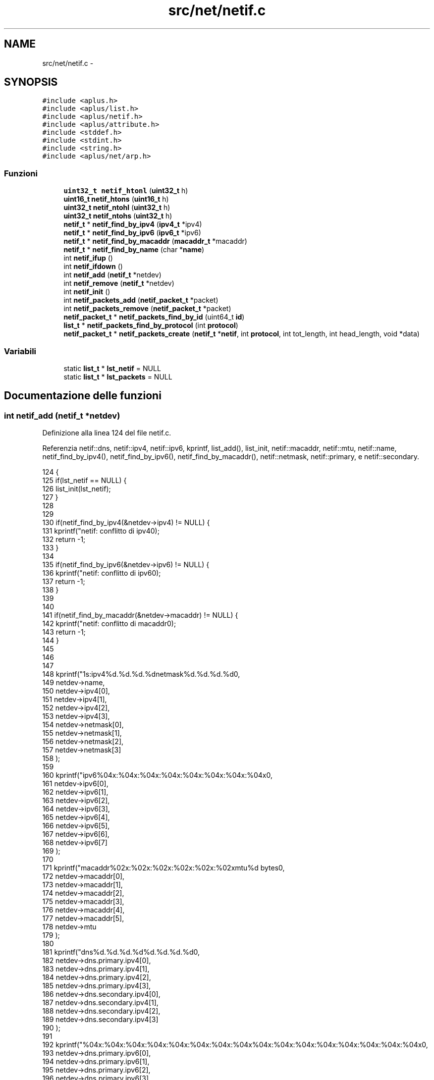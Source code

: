 .TH "src/net/netif.c" 3 "Dom 9 Nov 2014" "Version 0.1" "aPlus" \" -*- nroff -*-
.ad l
.nh
.SH NAME
src/net/netif.c \- 
.SH SYNOPSIS
.br
.PP
\fC#include <aplus\&.h>\fP
.br
\fC#include <aplus/list\&.h>\fP
.br
\fC#include <aplus/netif\&.h>\fP
.br
\fC#include <aplus/attribute\&.h>\fP
.br
\fC#include <stddef\&.h>\fP
.br
\fC#include <stdint\&.h>\fP
.br
\fC#include <string\&.h>\fP
.br
\fC#include <aplus/net/arp\&.h>\fP
.br

.SS "Funzioni"

.in +1c
.ti -1c
.RI "\fBuint32_t\fP \fBnetif_htonl\fP (\fBuint32_t\fP h)"
.br
.ti -1c
.RI "\fBuint16_t\fP \fBnetif_htons\fP (\fBuint16_t\fP h)"
.br
.ti -1c
.RI "\fBuint32_t\fP \fBnetif_ntohl\fP (\fBuint32_t\fP h)"
.br
.ti -1c
.RI "\fBuint32_t\fP \fBnetif_ntohs\fP (\fBuint32_t\fP h)"
.br
.ti -1c
.RI "\fBnetif_t\fP * \fBnetif_find_by_ipv4\fP (\fBipv4_t\fP *ipv4)"
.br
.ti -1c
.RI "\fBnetif_t\fP * \fBnetif_find_by_ipv6\fP (\fBipv6_t\fP *ipv6)"
.br
.ti -1c
.RI "\fBnetif_t\fP * \fBnetif_find_by_macaddr\fP (\fBmacaddr_t\fP *macaddr)"
.br
.ti -1c
.RI "\fBnetif_t\fP * \fBnetif_find_by_name\fP (char *\fBname\fP)"
.br
.ti -1c
.RI "int \fBnetif_ifup\fP ()"
.br
.ti -1c
.RI "int \fBnetif_ifdown\fP ()"
.br
.ti -1c
.RI "int \fBnetif_add\fP (\fBnetif_t\fP *netdev)"
.br
.ti -1c
.RI "int \fBnetif_remove\fP (\fBnetif_t\fP *netdev)"
.br
.ti -1c
.RI "int \fBnetif_init\fP ()"
.br
.ti -1c
.RI "int \fBnetif_packets_add\fP (\fBnetif_packet_t\fP *packet)"
.br
.ti -1c
.RI "int \fBnetif_packets_remove\fP (\fBnetif_packet_t\fP *packet)"
.br
.ti -1c
.RI "\fBnetif_packet_t\fP * \fBnetif_packets_find_by_id\fP (uint64_t \fBid\fP)"
.br
.ti -1c
.RI "\fBlist_t\fP * \fBnetif_packets_find_by_protocol\fP (int \fBprotocol\fP)"
.br
.ti -1c
.RI "\fBnetif_packet_t\fP * \fBnetif_packets_create\fP (\fBnetif_t\fP *\fBnetif\fP, int \fBprotocol\fP, int tot_length, int head_length, void *data)"
.br
.in -1c
.SS "Variabili"

.in +1c
.ti -1c
.RI "static \fBlist_t\fP * \fBlst_netif\fP = NULL"
.br
.ti -1c
.RI "static \fBlist_t\fP * \fBlst_packets\fP = NULL"
.br
.in -1c
.SH "Documentazione delle funzioni"
.PP 
.SS "int netif_add (\fBnetif_t\fP *netdev)"

.PP
Definizione alla linea 124 del file netif\&.c\&.
.PP
Referenzia netif::dns, netif::ipv4, netif::ipv6, kprintf, list_add(), list_init, netif::macaddr, netif::mtu, netif::name, netif_find_by_ipv4(), netif_find_by_ipv6(), netif_find_by_macaddr(), netif::netmask, netif::primary, e netif::secondary\&.
.PP
.nf
124                                {
125     if(lst_netif == NULL) {
126         list_init(lst_netif);
127     }
128 
129 
130     if(netif_find_by_ipv4(&netdev->ipv4) != NULL) {
131         kprintf("netif: conflitto di ipv4\n");
132         return -1;
133     }
134 
135     if(netif_find_by_ipv6(&netdev->ipv6) != NULL) {
136         kprintf("netif: conflitto di ipv6\n");
137         return -1;
138     }
139 
140 
141     if(netif_find_by_macaddr(&netdev->macaddr) != NULL) {
142         kprintf("netif: conflitto di macaddr\n");
143         return -1;
144     }
145 
146 
147 
148     kprintf("\n%s:\tipv4\t%d\&.%d\&.%d\&.%d\n\tnetmask\t%d\&.%d\&.%d\&.%d\n",
149             netdev->name,
150             netdev->ipv4[0],
151             netdev->ipv4[1],
152             netdev->ipv4[2],
153             netdev->ipv4[3],
154             netdev->netmask[0],
155             netdev->netmask[1],
156             netdev->netmask[2],
157             netdev->netmask[3]
158     );
159 
160     kprintf("\tipv6\t%04x:%04x:%04x:%04x:%04x:%04x:%04x:%04x\n",
161             netdev->ipv6[0],
162             netdev->ipv6[1],
163             netdev->ipv6[2],
164             netdev->ipv6[3],
165             netdev->ipv6[4],
166             netdev->ipv6[5],
167             netdev->ipv6[6],
168             netdev->ipv6[7]
169     );
170 
171     kprintf("\tmacaddr\t%02x:%02x:%02x:%02x:%02x:%02x\n\tmtu\t%d bytes\n",
172             netdev->macaddr[0],
173             netdev->macaddr[1],
174             netdev->macaddr[2],
175             netdev->macaddr[3],
176             netdev->macaddr[4],
177             netdev->macaddr[5],
178             netdev->mtu
179     );
180 
181     kprintf("\tdns\t%d\&.%d\&.%d\&.%d\n\t\t%d\&.%d\&.%d\&.%d\n",
182             netdev->dns\&.primary\&.ipv4[0],
183             netdev->dns\&.primary\&.ipv4[1],
184             netdev->dns\&.primary\&.ipv4[2],
185             netdev->dns\&.primary\&.ipv4[3],
186             netdev->dns\&.secondary\&.ipv4[0],
187             netdev->dns\&.secondary\&.ipv4[1],
188             netdev->dns\&.secondary\&.ipv4[2],
189             netdev->dns\&.secondary\&.ipv4[3]
190     );
191 
192     kprintf("\t\t%04x:%04x:%04x:%04x:%04x:%04x:%04x:%04x\n\t\t%04x:%04x:%04x:%04x:%04x:%04x:%04x:%04x\n",
193             netdev->dns\&.primary\&.ipv6[0],
194             netdev->dns\&.primary\&.ipv6[1],
195             netdev->dns\&.primary\&.ipv6[2],
196             netdev->dns\&.primary\&.ipv6[3],
197             netdev->dns\&.primary\&.ipv6[4],
198             netdev->dns\&.primary\&.ipv6[5],
199             netdev->dns\&.primary\&.ipv6[6],
200             netdev->dns\&.primary\&.ipv6[7],
201             netdev->dns\&.secondary\&.ipv6[0],
202             netdev->dns\&.secondary\&.ipv6[1],
203             netdev->dns\&.secondary\&.ipv6[2],
204             netdev->dns\&.secondary\&.ipv6[3],
205             netdev->dns\&.secondary\&.ipv6[4],
206             netdev->dns\&.secondary\&.ipv6[5],
207             netdev->dns\&.secondary\&.ipv6[6],
208             netdev->dns\&.secondary\&.ipv6[7]
209     );
210 
211     return list_add(lst_netif, (listval_t) netdev);
212 }
.fi
.SS "\fBnetif_t\fP* netif_find_by_ipv4 (\fBipv4_t\fP *ipv4)"

.PP
Definizione alla linea 36 del file netif\&.c\&.
.PP
Referenzia netif::ipv4, list_foreach, e value\&.
.PP
.nf
36                                           {
37     if(lst_netif == NULL)
38         return NULL;
39 
40     list_foreach(value, lst_netif) {
41         netif_t* netif = (netif_t*) value;
42 
43         if(memcmp(netif->ipv4, ipv4, sizeof(ipv4_t)) == 0)
44             return netif;
45     }
46 
47     return NULL;
48 }
.fi
.SS "\fBnetif_t\fP* netif_find_by_ipv6 (\fBipv6_t\fP *ipv6)"

.PP
Definizione alla linea 50 del file netif\&.c\&.
.PP
Referenzia netif::ipv6, list_foreach, e value\&.
.PP
.nf
50                                           {
51     if(lst_netif == NULL)
52         return NULL;
53 
54     list_foreach(value, lst_netif) {
55         netif_t* netif = (netif_t*) value;
56 
57         if(memcmp(netif->ipv6, ipv6, sizeof(ipv6_t)) == 0)
58             return netif;
59     }
60 
61     return NULL;
62 }
.fi
.SS "\fBnetif_t\fP* netif_find_by_macaddr (\fBmacaddr_t\fP *macaddr)"

.PP
Definizione alla linea 66 del file netif\&.c\&.
.PP
Referenzia list_foreach, netif::macaddr, e value\&.
.PP
.nf
66                                                    {
67     if(lst_netif == NULL)
68         return NULL;
69 
70     list_foreach(value, lst_netif) {
71         netif_t* netif = (netif_t*) value;
72 
73         if(memcmp(netif->macaddr, macaddr, sizeof(macaddr_t)) == 0)
74             return netif;
75     }
76 
77     return NULL;
78 }
.fi
.SS "\fBnetif_t\fP* netif_find_by_name (char *name)"

.PP
Definizione alla linea 80 del file netif\&.c\&.
.PP
Referenzia list_foreach, netif::name, e value\&.
.PP
.nf
80                                         {
81     if(lst_netif == NULL)
82         return NULL;
83 
84     list_foreach(value, lst_netif) {
85         netif_t* netif = (netif_t*) value;
86 
87         if(strcmp(netif->name, name) == 0)
88             return netif;
89     }
90 
91     return NULL;
92 }
.fi
.SS "\fBuint32_t\fP netif_htonl (\fBuint32_t\fPh)"

.PP
Definizione alla linea 18 del file netif\&.c\&.
.PP
.nf
18                                  {
19     return ((h & 0xFF000000) >> 24) | ((h & 0x000000FF) << 24) |
20             ((h & 0x00FF0000) >> 8) | ((h & 0x0000FF00) << 8);
21 }
.fi
.SS "\fBuint16_t\fP netif_htons (\fBuint16_t\fPh)"

.PP
Definizione alla linea 23 del file netif\&.c\&.
.PP
.nf
23                                  {
24     return ((h & 0xFF00) >> 8) | ((h & 0x00FF) << 8);
25 }
.fi
.SS "int netif_ifdown ()"

.PP
Definizione alla linea 110 del file netif\&.c\&.
.PP
Referenzia netif::ifdown, list_foreach, e value\&.
.PP
.nf
110                    {
111     if(lst_netif == NULL)
112         return -1;
113 
114     list_foreach(value, lst_netif) {
115         netif_t* netif = (netif_t*) value;
116 
117         if(netif->ifdown)
118             netif->ifdown(netif);
119     }
120 
121     return -1;
122 }
.fi
.SS "int netif_ifup ()"

.PP
Definizione alla linea 94 del file netif\&.c\&.
.PP
Referenzia arp_send(), netif::ifup, list_foreach, e value\&.
.PP
.nf
94                  {
95     if(lst_netif == NULL)
96         return -1;
97 
98     list_foreach(value, lst_netif) {
99         netif_t* netif = (netif_t*) value;
100 
101         if(netif->ifup)
102             netif->ifup(netif);
103 
104         arp_send(netif);
105     }
106 
107     return -1;
108 }
.fi
.SS "int netif_init ()"

.PP
Definizione alla linea 221 del file netif\&.c\&.
.PP
Referenzia attribute(), list_destroy, list_empty(), list_foreach, list_init, netif_ifup(), e value\&.
.PP
.nf
221                  {
222     list_init(lst_packets);
223 
224     list_t* lst_netif = attribute("netif");
225     if(list_empty(lst_netif))
226         return -1;
227 
228     list_foreach(value, lst_netif) {
229         int (*handler) () = (int (*) ()) value;
230 
231         if(handler)
232             handler();
233     }
234     
235     list_destroy(lst_netif);
236 
237     netif_ifup();
238     return 0;
239 }
.fi
.SS "\fBuint32_t\fP netif_ntohl (\fBuint32_t\fPh)"

.PP
Definizione alla linea 27 del file netif\&.c\&.
.PP
.nf
27                                  {
28     return ((h & 0xFF000000) >> 24) | ((h & 0x000000FF) << 24) |
29             ((h & 0x00FF0000) >> 8) | ((h & 0x0000FF00) << 8);
30 }
.fi
.SS "\fBuint32_t\fP netif_ntohs (\fBuint32_t\fPh)"

.PP
Definizione alla linea 32 del file netif\&.c\&.
.PP
.nf
32                                  {
33     return ((h & 0xFF00) >> 8) | ((h & 0x00FF) << 8);
34 }
.fi
.SS "int netif_packets_add (\fBnetif_packet_t\fP *packet)"

.PP
Definizione alla linea 242 del file netif\&.c\&.
.PP
Referenzia netif_packet::id, e list_add()\&.
.PP
.nf
242                                               {
243     static uint64_t nextid = 0;
244     
245     packet->id = nextid++;
246     return list_add(lst_packets, (listval_t) packet);
247 }
.fi
.SS "\fBnetif_packet_t\fP* netif_packets_create (\fBnetif_t\fP *netif, intprotocol, inttot_length, inthead_length, void *data)"

.PP
Definizione alla linea 279 del file netif\&.c\&.
.PP
Referenzia netif_packet::data, netif_packet::header, kmalloc(), netif_packet::length, netif_packet::netif, protocol, netif_packet::protocol, e uint32_t\&.
.PP
.nf
279                                                                                                                 {
280     netif_packet_t* pkt = (netif_packet_t*) kmalloc(sizeof(netif_packet_t) + tot_length);
281     pkt->netif = netif;
282     pkt->protocol = protocol;
283     pkt->length = tot_length - head_length;
284     
285     memcpy(pkt->header, data, head_length);
286     memcpy(pkt->data, (void*) ((uint32_t) data + head_length), pkt->length);
287 
288     return pkt;
289 }
.fi
.SS "\fBnetif_packet_t\fP* netif_packets_find_by_id (uint64_tid)"

.PP
Definizione alla linea 253 del file netif\&.c\&.
.PP
Referenzia netif_packet::id, list_foreach, e value\&.
.PP
.nf
253                                                       {
254     list_foreach(value, lst_packets) {
255         netif_packet_t* pkt = (netif_packet_t*) value;
256 
257         if(pkt->id == id)
258             return pkt;
259     }
260 
261     return NULL;
262 }
.fi
.SS "\fBlist_t\fP* netif_packets_find_by_protocol (intprotocol)"

.PP
Definizione alla linea 264 del file netif\&.c\&.
.PP
Referenzia list_add(), list_foreach, list_init, netif_packet::protocol, e value\&.
.PP
.nf
264                                                      {
265     list_t* tmp = NULL;
266     list_init(tmp);
267 
268 
269     list_foreach(value, lst_packets) {
270         netif_packet_t* pkt = (netif_packet_t*) value;
271 
272         if(pkt->protocol == protocol)
273             list_add(tmp, (listval_t) pkt);
274     }
275 
276     return tmp;
277 }
.fi
.SS "int netif_packets_remove (\fBnetif_packet_t\fP *packet)"

.PP
Definizione alla linea 249 del file netif\&.c\&.
.PP
Referenzia list_remove()\&.
.PP
.nf
249                                                  {
250     return list_remove(lst_packets, (listval_t) packet);
251 }
.fi
.SS "int netif_remove (\fBnetif_t\fP *netdev)"

.PP
Definizione alla linea 214 del file netif\&.c\&.
.PP
Referenzia list_remove()\&.
.PP
.nf
214                                   {
215     if(lst_netif == NULL)
216         return -1;
217 
218     return list_remove(lst_netif, (listval_t) netdev);
219 }
.fi
.SH "Documentazione delle variabili"
.PP 
.SS "\fBlist_t\fP* lst_netif = NULL\fC [static]\fP"

.PP
Definizione alla linea 13 del file netif\&.c\&.
.SS "\fBlist_t\fP* lst_packets = NULL\fC [static]\fP"

.PP
Definizione alla linea 14 del file netif\&.c\&.
.SH "Autore"
.PP 
Generato automaticamente da Doxygen per aPlus a partire dal codice sorgente\&.
